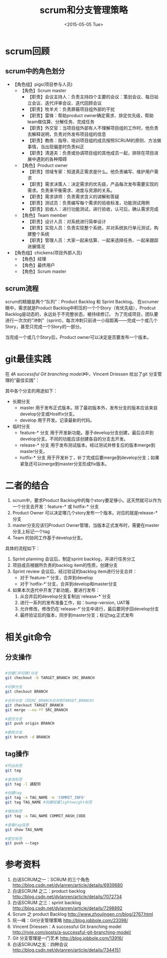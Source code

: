 #+TITLE: scrum和分支管理策略
#+DATE: <2015-05-05 Tue>
#+CATEGORY: 软件开发
#+TAGS: scrum, git


* scrum回顾
** scrum中的角色划分

- 【角色组】pigs(项目参与人员)
  + 【角色】Scrum master
    * 【职责】会议主持人：负责主持四个主要的会议：策划会议、每日站立会议、迭代评审会议、迭代回顾会议
    * 【职责】牧羊犬：负责屏蔽项目组外部的干扰
    * 【职责】雷锋：帮助product owner确定需求、排定优先级，帮助team做估算、分解任务、完成任务
    * 【职责】外交官：当项目组外部有人不理解项目组的工作时，他负责去解释说明，负责对外发布项目组的信息
    * 【职责】教练：指导、培训项目组的成员按照SCRUM的原则、方法做事情，当出现偏差时负责纠正
    * 【职责】清道夫：负责或协调项目组的其他成员一起，排除在项目进展中遇到的各种障碍
  + 【角色】Product owner
    * 【职责】领域专家：知道真正需求是什么。他负责编写、维护用户需求
    * 【职责】需求决策人：决定需求的优先级，产品每次发布需要实现的需求。负责来平衡需求、进度与资源的关系。
    * 【职责】需求讲师：负责需求含义的讲解和答疑
    * 【职责】测试员：负责编写每个需求的验收标准，功能测试用例
    * 【职责】验收人：进行功能测试，进行验收，认可后，确认需求完成
  + 【角色】Team member
    * 【职责】设计人员：对系统进行简单设计
    * 【职责】实现人员：负责实现整个系统，并对系统执行单元测试，构建整个系统
    * 【职责】管理人员：大家一起来估算、一起来选择任务、一起来跟踪进展情况
- 【角色组】chickens(项目外部人员)
  + 【角色】经理
  + 【角色】最终用户
  + 【角色】Scrum master

** scrum流程

scrum的精髓是两个“队列”：Product Backlog 和 Sprint Backlog。
在scrumer眼中，需求就是Product Backlog中积压的一个个Story（有优先级），Prodcut Backlog是动态的，永远处于不完整状态，被持续修订。
为了完成项目，团队要进行一次次的“冲刺”（sprint)，每次冲刺只前进一小段距离——完成一个或几个Story，甚至只完成一个Story的一部分。

当完成一个或几个Story后，Product owner可以决定是否要发布一个版本。

* git最佳实践

在 [[ http://nvie.com/posts/a-successful-git-branching-model/][《A successful Git branching model》]]中，Vincent Driessen 给出了git 分支管理的“最佳实践”：

[[../assets/images/blog/bigpicture-git-branch-all.png]]

其中各个分支的用途如下：

- 长期分支
  + master
    用于发布正式版本。除了最初版本外，发布分支的版本应该来自develop分支或Hostfix分支。
  + develop
    用于开发。记录最新的代码。
- 临时分支
  + feature-* 分支
    用于开发新功能。基于develop分支创建，最后合并到develop分支。不同的功能应该创建各自的分支去开发。
  + release-* 分支
    用于发布测试版本。经过测试并修复后的版本merge到master分支。
  + hotfix-* 分支
    用于开发补丁，补丁完成后要merge到develop分支；如果紧急还可以merge到master分支形成fix版本。



* 二者的结合

1. scrum中，要求Product Backlog中的每个story要足够小。这天然就可以作为一个分支去开发：feature-* 或 hotfix-* 分支
2. Product Owner 可以决定哪几个story发布一个版本。对应的就是release-* 分支
3. master分支应该归Product Owner管理，当版本正式发布时，需要在master分支上标记一个tag
4. Team 的协同工作基于develop分支。

具体的流程如下：
1. Sprint planning 会议后，制定sprint backlog，并进行任务分工
2. 项目成员根据所负责的backlog item的性质，创建分支
3. Sprint review 会议后，经过验证的backlog item进行分支合并：
   - 对于`feature-*`分支，合并到develop
   - 对于`hotfix-*`分支，合并到develop和master分支
4. 如果本次迭代中开发了新功能，要进行发布：
   1) 从合并后的develop分支复制出`release-*`分支
   2) 进行一系列的发布准备工作，如：bump-version, UAT等
   3) 允许修改，修改仍在`release-*`分支中进行，最后要同步回develop分支
   4) 最终验证后的版本，同步到master分支；标记tag;正式发布



* 相关git命令

** 分支操作

#+BEGIN_SRC bash

#创建(并切换)分支
git checkout -b TARGET_BRANCH SRC_BRANCH

#切换分支
git checkout BRANCH

#合并分支（将SRC_BRANCH合并到TARGET_BRANCH)
git checkout TARGET_BRANCH
git merge --no-ff SRC_BRANCH

#提交分支
git push origin BRANCH

#删除分支
git branch -d BRANCH

#+END_SRC


** tag操作

#+BEGIN_SRC bash
#列出标签
git tag

#查询标签
git tag -l 通配符

#创建tag
git tag -a TAG_NAME -m 'COMMIT_INFO'
git tag TAG_NAME #创建轻量lightweight标签

#增加标签
git tag -a TAG_NAME COMMIT_HASH_CODE

#查看tag信息
git show TAG_NAME

#提交标签
git push –-tags

#+END_SRC

* 参考资料

1. 白话SCRUM之一：SCRUM 的三个角色 http://blog.csdn.net/dylanren/article/details/6939680
2. 白话SCRUM 之二：product backlog http://blog.csdn.net/dylanren/article/details/7072734
3. 白话SCRUM 之三：sprint backlog http://blog.csdn.net/dylanren/article/details/7298892
4. Scrum 之 product Backlog http://www.zhoujingen.cn/blog/2767.html
5. 阮一峰：Git分支管理策略 http://blog.jobbole.com/23398/
6. Vincent Driessen：A successful Git branching model http://nvie.com/posts/a-successful-git-branching-model/
7. Git 分支管理是一门艺术 http://blog.jobbole.com/13916/
8. 白话SCRUM之五：四种会议 http://blog.csdn.net/dylanren/article/details/7344151
